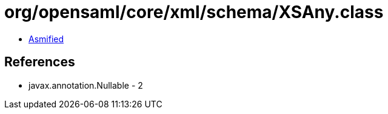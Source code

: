 = org/opensaml/core/xml/schema/XSAny.class

 - link:XSAny-asmified.java[Asmified]

== References

 - javax.annotation.Nullable - 2
